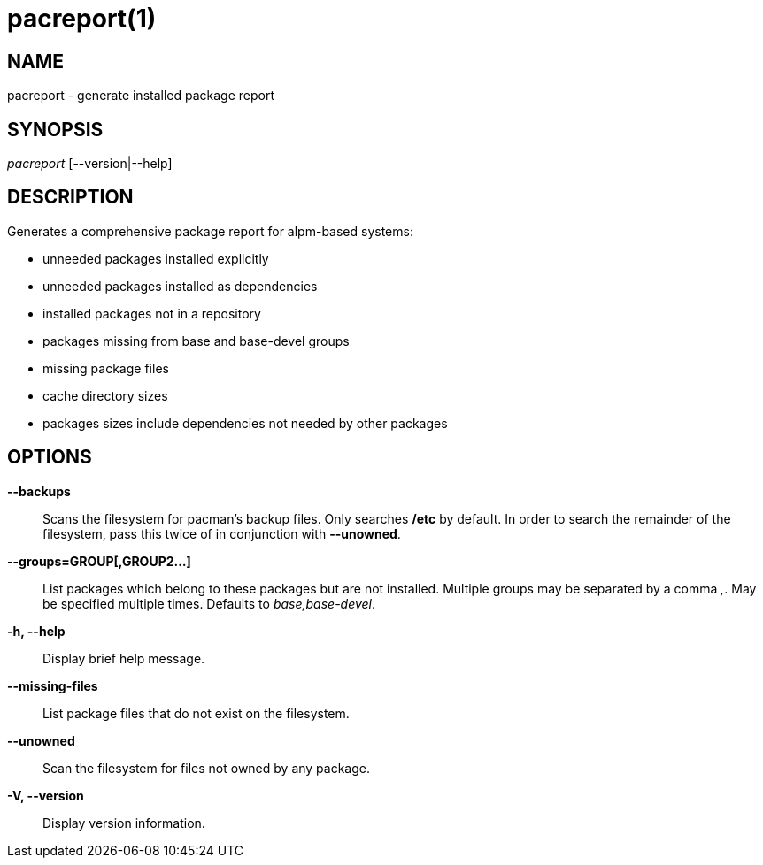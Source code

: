 // Copyright (C) 2013 Andrew Gregory <andrew.gregory.8@gmail.com>
// See the COPYING file for copying permissions.

pacreport(1)
============

NAME
----
pacreport - generate installed package report

SYNOPSIS
--------
'pacreport' [--version|--help]

DESCRIPTION
-----------
Generates a comprehensive package report for alpm-based systems:

* unneeded packages installed explicitly
* unneeded packages installed as dependencies
* installed packages not in a repository
* packages missing from base and base-devel groups
* missing package files
* cache directory sizes
* packages sizes include dependencies not needed by other packages

OPTIONS
-------
*--backups*::
    Scans the filesystem for pacman's backup files.  Only searches */etc* by
    default.  In order to search the remainder of the filesystem, pass this
    twice of in conjunction with *--unowned*.

*--groups=GROUP[,GROUP2...]*::
    List packages which belong to these packages but are not installed.
    Multiple groups may be separated by a comma ','.  May be specified multiple
    times.  Defaults to 'base,base-devel'.

*-h, --help*::
    Display brief help message.

*--missing-files*::
    List package files that do not exist on the filesystem.

*--unowned*::
    Scan the filesystem for files not owned by any package.

*-V, --version*::
    Display version information.
